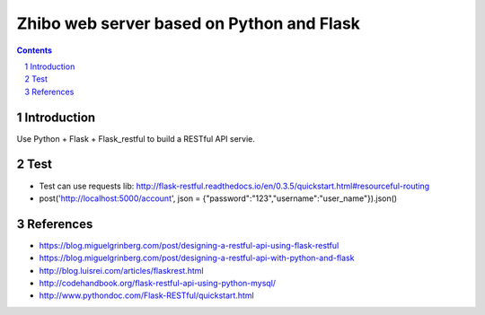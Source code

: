 ==========================================
Zhibo web server based on Python and Flask
==========================================
.. sectnum::

.. contents:: Contents

Introduction
~~~~~~~~~~~~
Use Python + Flask + Flask_restful to build a RESTful API servie.

Test
~~~~
- Test can use requests lib: http://flask-restful.readthedocs.io/en/0.3.5/quickstart.html#resourceful-routing
- post('http://localhost:5000/account', json = {"password":"123","username":"user_name"}).json()

References
~~~~~~~~~~
- https://blog.miguelgrinberg.com/post/designing-a-restful-api-using-flask-restful
- https://blog.miguelgrinberg.com/post/designing-a-restful-api-with-python-and-flask
- http://blog.luisrei.com/articles/flaskrest.html
- http://codehandbook.org/flask-restful-api-using-python-mysql/
- http://www.pythondoc.com/Flask-RESTful/quickstart.html
